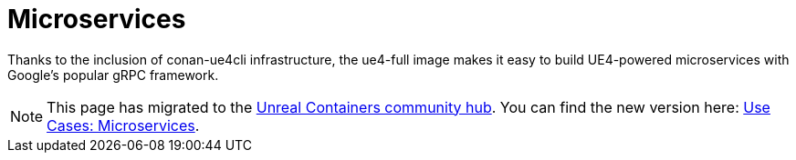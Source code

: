 = Microservices
:icons: font
:idprefix:
:idseparator: -
:source-highlighter: rouge
:toc:

Thanks to the inclusion of conan-ue4cli infrastructure, the ue4-full image makes it easy to build UE4-powered microservices with Google's popular gRPC framework.

NOTE: This page has migrated to the https://unrealcontainers.com/[Unreal Containers community hub].
You can find the new version here: https://unrealcontainers.com/docs/use-cases/microservices[Use Cases: Microservices].
